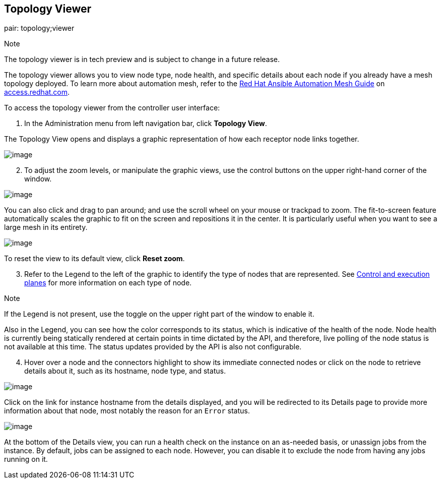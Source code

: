 [[ag_topology_viewer]]
== Topology Viewer

pair: topology;viewer

Note

The topology viewer is in tech preview and is subject to change in a
future release.

The topology viewer allows you to view node type, node health, and
specific details about each node if you already have a mesh topology
deployed. To learn more about automation mesh, refer to the
https://access.redhat.com/documentation/en-us/red_hat_ansible_automation_platform/2.1/html/red_hat_ansible_automation_platform_automation_mesh_guide/assembly-planning-mesh[Red
Hat Ansible Automation Mesh Guide] on
https://access.redhat.com/documentation/en-us/red_hat_ansible_automation_platform[access.redhat.com].

To access the topology viewer from the controller user interface:

[arabic]
. In the Administration menu from left navigation bar, click *Topology
View*.

The Topology View opens and displays a graphic representation of how
each receptor node links together.

image:../../common/source/images/topology-viewer-initial-view.png[image]

[arabic, start=2]
. To adjust the zoom levels, or manipulate the graphic views, use the
control buttons on the upper right-hand corner of the window.

image:../../common/source/images/topology-viewer-view-controls.png[image]

You can also click and drag to pan around; and use the scroll wheel on
your mouse or trackpad to zoom. The fit-to-screen feature automatically
scales the graphic to fit on the screen and repositions it in the
center. It is particularly useful when you want to see a large mesh in
its entirety.

image:../../common/source/images/topology-viewer-zoomed-view.png[image]

To reset the view to its default view, click *Reset zoom*.

[arabic, start=3]
. Refer to the Legend to the left of the graphic to identify the type of
nodes that are represented. See
https://access.redhat.com/documentation/en-us/red_hat_ansible_automation_platform/2.1/html/red_hat_ansible_automation_platform_automation_mesh_guide/assembly-planning-mesh#con-automation-mesh-node-types[Control
and execution planes] for more information on each type of node.

Note

If the Legend is not present, use the toggle on the upper right part of
the window to enable it.

Also in the Legend, you can see how the color corresponds to its status,
which is indicative of the health of the node. Node health is currently
being statically rendered at certain points in time dictated by the API,
and therefore, live polling of the node status is not available at this
time. The status updates provided by the API is also not configurable.

[arabic, start=4]
. Hover over a node and the connectors highlight to show its immediate
connected nodes or click on the node to retrieve details about it, such
as its hostname, node type, and status.

image:../../common/source/images/topology-viewer-node-view.png[image]

Click on the link for instance hostname from the details displayed, and
you will be redirected to its Details page to provide more information
about that node, most notably the reason for an `Error` status.

image:../../common/source/images/topology-viewer-instance-details.png[image]

At the bottom of the Details view, you can run a health check on the
instance on an as-needed basis, or unassign jobs from the instance. By
default, jobs can be assigned to each node. However, you can disable it
to exclude the node from having any jobs running on it.
